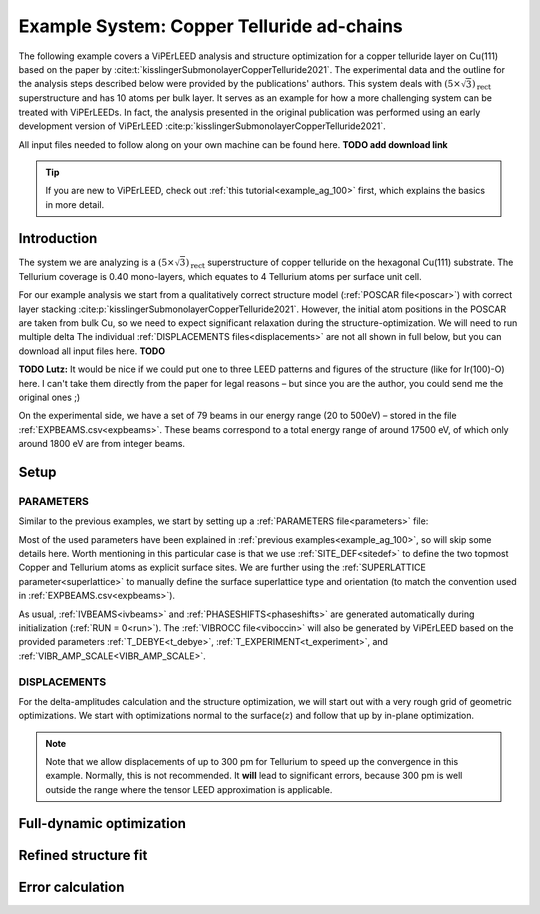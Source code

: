 .. _example_Cu-Te:

==========================================
Example System: Copper Telluride ad-chains
==========================================

The following example covers a ViPErLEED analysis and structure optimization for a copper telluride layer on Cu(111) based on the paper by :cite:t:`kisslingerSubmonolayerCopperTelluride2021`.
The experimental data and the outline for the analysis steps described below were provided by the publications' authors.
This system deals with :math:`(5\times \sqrt{3})_{\text{rect}}` superstructure and has 10 atoms per bulk layer.
It serves as an example for how a more challenging system can be treated with ViPErLEEDs.
In fact, the analysis presented in the original publication was performed using an early development version of ViPErLEED :cite:p:`kisslingerSubmonolayerCopperTelluride2021`.

All input files needed to follow along on your own machine can be found here. **TODO add download link**

.. tip:: 
   If you are new to ViPErLEED, check out :ref:`this tutorial<example_ag_100>` first, which explains the basics in more detail.

Introduction
============

The system we are analyzing is a :math:`(5\times \sqrt{3})_{\text{rect}}` superstructure of copper telluride on the hexagonal Cu(111) substrate.
The Tellurium coverage is 0.40 mono-layers, which equates to 4 Tellurium atoms per surface unit cell.

For our example analysis we start from a qualitatively correct structure model (:ref:`POSCAR file<poscar>`) with correct layer stacking :cite:p:`kisslingerSubmonolayerCopperTelluride2021`.
However, the initial atom positions in the POSCAR are taken from bulk Cu, so we need to expect significant relaxation during the structure-optimization.
We will need to run multiple delta
The individual :ref:`DISPLACEMENTS files<displacements>` are not all shown in full below, but you can download all input files here. **TODO**

**TODO Lutz:** It would be nice if we could put one to three LEED patterns and figures of the structure (like for Ir(100)-O) here. I can't take them directly from the paper for legal reasons – but since you are the author, you could send me the original ones ;)

On the experimental side, we have a set of 79 beams in our energy range (20 to 500eV) – stored in the file :ref:`EXPBEAMS.csv<expbeams>`.
These beams correspond to a total energy range of around 17500 eV, of which only around 1800 eV are from integer beams.

Setup
=====

PARAMETERS
----------

Similar to the previous examples, we start by setting up a :ref:`PARAMETERS file<parameters>` file:

.. literalinclude :: /_static/example_systems/Cu-Te/PARAMETERS
   :language: console
   :caption: PARAMETERS

Most of the used parameters have been explained in :ref:`previous examples<example_ag_100>`, so will skip some details here.
Worth mentioning in this particular case is that we use :ref:`SITE_DEF<sitedef>` to define the two topmost Copper and Tellurium atoms as explicit surface sites.
We are further using the :ref:`SUPERLATTICE parameter<superlattice>` to manually define the surface superlattice type and orientation (to match the convention used in :ref:`EXPBEAMS.csv<expbeams>`).

As usual, :ref:`IVBEAMS<ivbeams>` and :ref:`PHASESHIFTS<phaseshifts>` are generated automatically during initialization (:ref:`RUN = 0<run>`).
The :ref:`VIBROCC file<viboccin>` will also be generated by ViPErLEED based on the provided parameters :ref:`T_DEBYE<t_debye>`, :ref:`T_EXPERIMENT<t_experiment>`, and :ref:`VIBR_AMP_SCALE<VIBR_AMP_SCALE>`.

DISPLACEMENTS
-------------

For the delta-amplitudes calculation and the structure optimization, we will start out with a very rough grid of geometric optimizations.
We start with optimizations normal to the surface(:math:`z`) and follow that up by in-plane optimization.

.. literalinclude :: /_static/example_systems/Cu-Te/DISPLACEMENTS_1
   :language: console
   :caption: DISPLACEMENTS_1

.. note::
    Note that we allow displacements of up to 300 pm for Tellurium to speed up the convergence in this example.
    Normally, this is not recommended.
    It **will** lead to significant errors, because 300 pm is well outside the range where the tensor LEED approximation is applicable.



Full-dynamic optimization
=========================

Refined structure fit
=====================

Error calculation
=================

